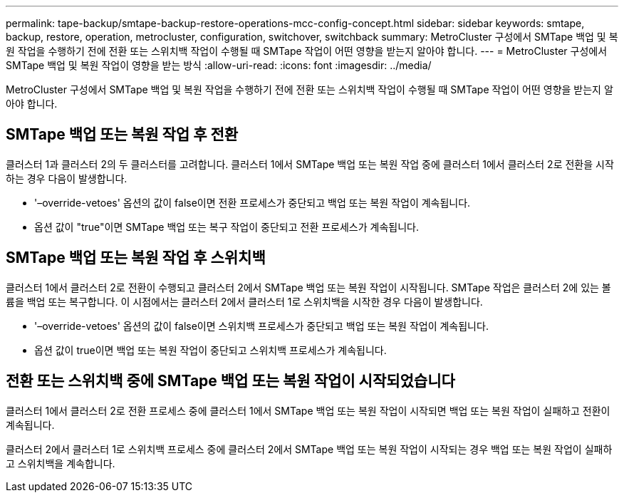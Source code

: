 ---
permalink: tape-backup/smtape-backup-restore-operations-mcc-config-concept.html 
sidebar: sidebar 
keywords: smtape, backup, restore, operation, metrocluster, configuration, switchover, switchback 
summary: MetroCluster 구성에서 SMTape 백업 및 복원 작업을 수행하기 전에 전환 또는 스위치백 작업이 수행될 때 SMTape 작업이 어떤 영향을 받는지 알아야 합니다. 
---
= MetroCluster 구성에서 SMTape 백업 및 복원 작업이 영향을 받는 방식
:allow-uri-read: 
:icons: font
:imagesdir: ../media/


[role="lead"]
MetroCluster 구성에서 SMTape 백업 및 복원 작업을 수행하기 전에 전환 또는 스위치백 작업이 수행될 때 SMTape 작업이 어떤 영향을 받는지 알아야 합니다.



== SMTape 백업 또는 복원 작업 후 전환

클러스터 1과 클러스터 2의 두 클러스터를 고려합니다. 클러스터 1에서 SMTape 백업 또는 복원 작업 중에 클러스터 1에서 클러스터 2로 전환을 시작하는 경우 다음이 발생합니다.

* '–override-vetoes' 옵션의 값이 false이면 전환 프로세스가 중단되고 백업 또는 복원 작업이 계속됩니다.
* 옵션 값이 "true"이면 SMTape 백업 또는 복구 작업이 중단되고 전환 프로세스가 계속됩니다.




== SMTape 백업 또는 복원 작업 후 스위치백

클러스터 1에서 클러스터 2로 전환이 수행되고 클러스터 2에서 SMTape 백업 또는 복원 작업이 시작됩니다. SMTape 작업은 클러스터 2에 있는 볼륨을 백업 또는 복구합니다. 이 시점에서는 클러스터 2에서 클러스터 1로 스위치백을 시작한 경우 다음이 발생합니다.

* '–override-vetoes' 옵션의 값이 false이면 스위치백 프로세스가 중단되고 백업 또는 복원 작업이 계속됩니다.
* 옵션 값이 true이면 백업 또는 복원 작업이 중단되고 스위치백 프로세스가 계속됩니다.




== 전환 또는 스위치백 중에 SMTape 백업 또는 복원 작업이 시작되었습니다

클러스터 1에서 클러스터 2로 전환 프로세스 중에 클러스터 1에서 SMTape 백업 또는 복원 작업이 시작되면 백업 또는 복원 작업이 실패하고 전환이 계속됩니다.

클러스터 2에서 클러스터 1로 스위치백 프로세스 중에 클러스터 2에서 SMTape 백업 또는 복원 작업이 시작되는 경우 백업 또는 복원 작업이 실패하고 스위치백을 계속합니다.
